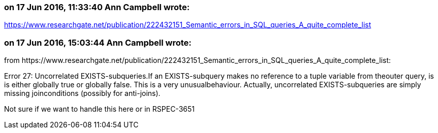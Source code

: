 === on 17 Jun 2016, 11:33:40 Ann Campbell wrote:
https://www.researchgate.net/publication/222432151_Semantic_errors_in_SQL_queries_A_quite_complete_list

=== on 17 Jun 2016, 15:03:44 Ann Campbell wrote:
from \https://www.researchgate.net/publication/222432151_Semantic_errors_in_SQL_queries_A_quite_complete_list:


Error 27: Uncorrelated EXISTS-subqueries.If an EXISTS-subquery makes no reference to a tuple variable from theouter query, is is either globally true or globally false. This is a very unusualbehaviour. Actually, uncorrelated EXISTS-subqueries are simply missing joinconditions (possibly for anti-joins).


Not sure if we want to handle this here or in RSPEC-3651

